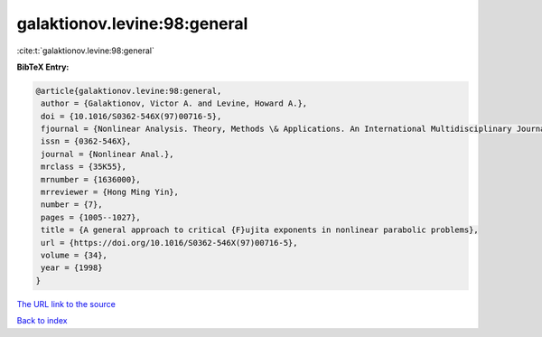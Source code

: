 galaktionov.levine:98:general
=============================

:cite:t:`galaktionov.levine:98:general`

**BibTeX Entry:**

.. code-block:: bibtex

   @article{galaktionov.levine:98:general,
    author = {Galaktionov, Victor A. and Levine, Howard A.},
    doi = {10.1016/S0362-546X(97)00716-5},
    fjournal = {Nonlinear Analysis. Theory, Methods \& Applications. An International Multidisciplinary Journal},
    issn = {0362-546X},
    journal = {Nonlinear Anal.},
    mrclass = {35K55},
    mrnumber = {1636000},
    mrreviewer = {Hong Ming Yin},
    number = {7},
    pages = {1005--1027},
    title = {A general approach to critical {F}ujita exponents in nonlinear parabolic problems},
    url = {https://doi.org/10.1016/S0362-546X(97)00716-5},
    volume = {34},
    year = {1998}
   }
`The URL link to the source <ttps://doi.org/10.1016/S0362-546X(97)00716-5}>`_


`Back to index <../By-Cite-Keys.html>`_
